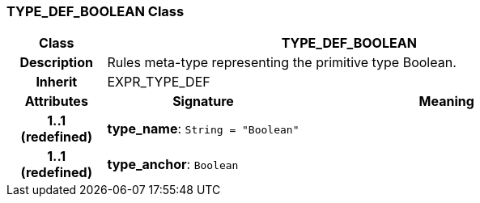 === TYPE_DEF_BOOLEAN Class

[cols="^1,2,3"]
|===
h|*Class*
2+^h|*TYPE_DEF_BOOLEAN*

h|*Description*
2+a|Rules meta-type representing the primitive type Boolean.

h|*Inherit*
2+|EXPR_TYPE_DEF

h|*Attributes*
^h|*Signature*
^h|*Meaning*

h|*1..1 +
(redefined)*
|*type_name*: `String{nbsp}={nbsp}"Boolean"`
a|

h|*1..1 +
(redefined)*
|*type_anchor*: `Boolean`
a|
|===
